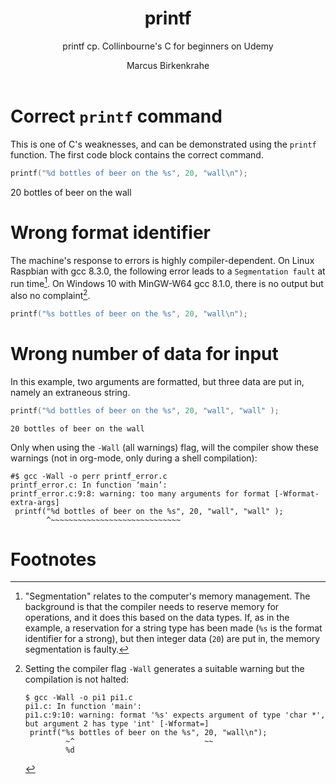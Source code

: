 #+TITLE:printf
#+AUTHOR:Marcus Birkenkrahe
#+SUBTITLE:printf cp. Collinbourne's C for beginners on Udemy
#+STARTUP: overview hideblocks
#+OPTIONS: toc:nil num:nil ^:nil
* Correct ~printf~ command

  This is one of C's weaknesses, and can be demonstrated using the
  ~printf~ function. The first code block contains the correct
  command.

  #+name:pi0
  #+begin_src C :main yes :includes stdio.h :results raw
    printf("%d bottles of beer on the %s", 20, "wall\n");
  #+end_src

  #+RESULTS: pi0
  20 bottles of beer on the wall

* Wrong format identifier

  The machine's response to errors is highly compiler-dependent. On
  Linux Raspbian with gcc 8.3.0, the following error leads to a
  ~Segmentation fault~ at run time[fn:1]. On Windows 10 with MinGW-W64
  gcc 8.1.0, there is no output but also no complaint[fn:2].

  #+name:pi1
  #+begin_src C :main yes :includes stdio.h 
    printf("%s bottles of beer on the %s", 20, "wall\n");
  #+end_src

* Wrong number of data for input

  In this example, two arguments are formatted, but three data are put
  in, namely an extraneous string.

  #+name:pi2
  #+begin_src C :main yes :includes stdio.h
    printf("%d bottles of beer on the %s", 20, "wall", "wall" );
  #+end_src

  #+RESULTS: pi2
  : 20 bottles of beer on the wall

  Only when using the ~-Wall~ (all warnings) flag, will the compiler
  show these warnings (not in org-mode, only during a shell
  compilation):

  #+begin_example
#$ gcc -Wall -o perr printf_error.c
printf_error.c: In function ‘main’:
printf_error.c:9:8: warning: too many arguments for format [-Wformat-extra-args]
 printf("%d bottles of beer on the %s", 20, "wall", "wall" );
        ^~~~~~~~~~~~~~~~~~~~~~~~~~~~~~
  #+end_example

* Footnotes

[fn:2]Setting the compiler flag ~-Wall~ generates a suitable warning
but the compilation is not halted:
#+begin_example
$ gcc -Wall -o pi1 pi1.c 
pi1.c: In function 'main':
pi1.c:9:10: warning: format '%s' expects argument of type 'char *', but argument 2 has type 'int' [-Wformat=]
 printf("%s bottles of beer on the %s", 20, "wall\n");
         ~^                             ~~
         %d
#+end_example

[fn:1]"Segmentation" relates to the computer's memory management. The
background is that the compiler needs to reserve memory for
operations, and it does this based on the data types. If, as in the
example, a reservation for a string type has been made (~%s~ is the
format identifier for a strong), but then integer data (~20~) are put
in, the memory segmentation is faulty.
